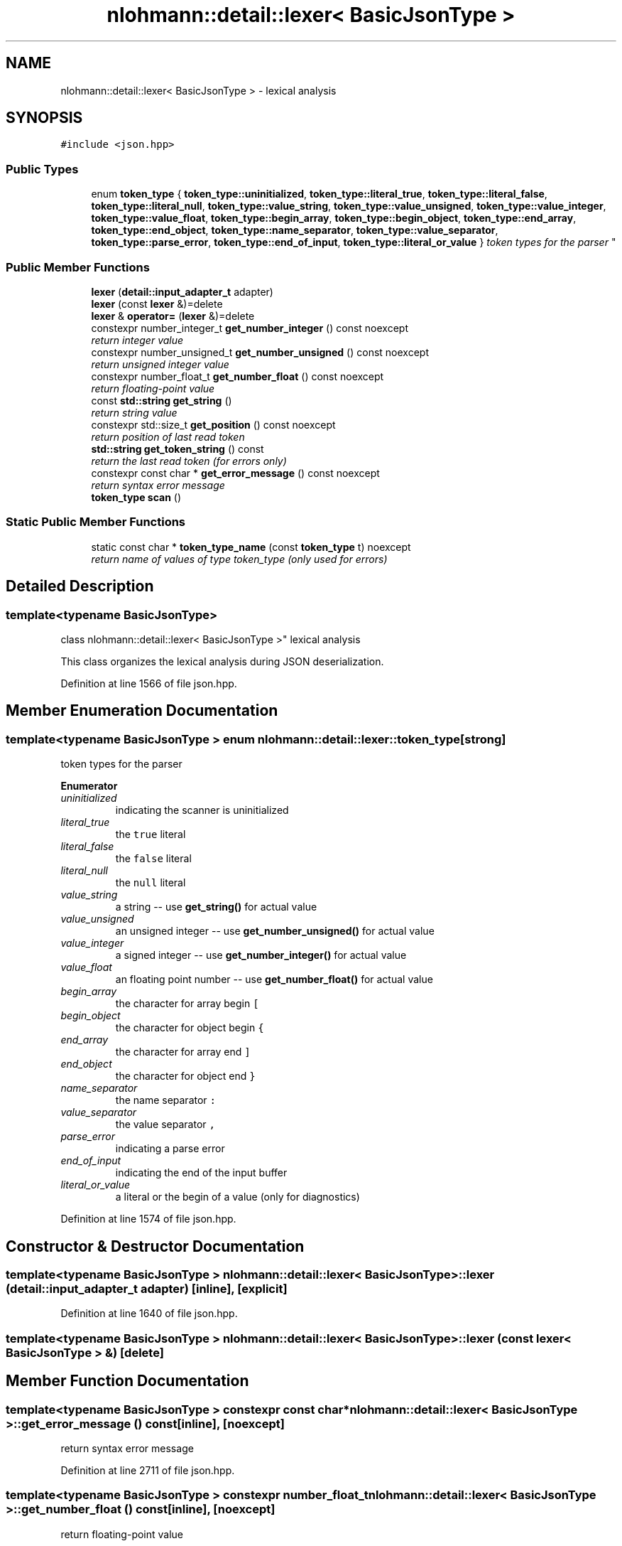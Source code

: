 .TH "nlohmann::detail::lexer< BasicJsonType >" 3 "Tue Aug 8 2017" "Version 1.0" "COM-Express I2C Stack" \" -*- nroff -*-
.ad l
.nh
.SH NAME
nlohmann::detail::lexer< BasicJsonType > \- lexical analysis  

.SH SYNOPSIS
.br
.PP
.PP
\fC#include <json\&.hpp>\fP
.SS "Public Types"

.in +1c
.ti -1c
.RI "enum \fBtoken_type\fP { \fBtoken_type::uninitialized\fP, \fBtoken_type::literal_true\fP, \fBtoken_type::literal_false\fP, \fBtoken_type::literal_null\fP, \fBtoken_type::value_string\fP, \fBtoken_type::value_unsigned\fP, \fBtoken_type::value_integer\fP, \fBtoken_type::value_float\fP, \fBtoken_type::begin_array\fP, \fBtoken_type::begin_object\fP, \fBtoken_type::end_array\fP, \fBtoken_type::end_object\fP, \fBtoken_type::name_separator\fP, \fBtoken_type::value_separator\fP, \fBtoken_type::parse_error\fP, \fBtoken_type::end_of_input\fP, \fBtoken_type::literal_or_value\fP }
.RI "\fItoken types for the parser \fP""
.br
.in -1c
.SS "Public Member Functions"

.in +1c
.ti -1c
.RI "\fBlexer\fP (\fBdetail::input_adapter_t\fP adapter)"
.br
.ti -1c
.RI "\fBlexer\fP (const \fBlexer\fP &)=delete"
.br
.ti -1c
.RI "\fBlexer\fP & \fBoperator=\fP (\fBlexer\fP &)=delete"
.br
.ti -1c
.RI "constexpr number_integer_t \fBget_number_integer\fP () const noexcept"
.br
.RI "\fIreturn integer value \fP"
.ti -1c
.RI "constexpr number_unsigned_t \fBget_number_unsigned\fP () const noexcept"
.br
.RI "\fIreturn unsigned integer value \fP"
.ti -1c
.RI "constexpr number_float_t \fBget_number_float\fP () const noexcept"
.br
.RI "\fIreturn floating-point value \fP"
.ti -1c
.RI "const \fBstd::string\fP \fBget_string\fP ()"
.br
.RI "\fIreturn string value \fP"
.ti -1c
.RI "constexpr std::size_t \fBget_position\fP () const noexcept"
.br
.RI "\fIreturn position of last read token \fP"
.ti -1c
.RI "\fBstd::string\fP \fBget_token_string\fP () const "
.br
.RI "\fIreturn the last read token (for errors only) \fP"
.ti -1c
.RI "constexpr const char * \fBget_error_message\fP () const noexcept"
.br
.RI "\fIreturn syntax error message \fP"
.ti -1c
.RI "\fBtoken_type\fP \fBscan\fP ()"
.br
.in -1c
.SS "Static Public Member Functions"

.in +1c
.ti -1c
.RI "static const char * \fBtoken_type_name\fP (const \fBtoken_type\fP t) noexcept"
.br
.RI "\fIreturn name of values of type token_type (only used for errors) \fP"
.in -1c
.SH "Detailed Description"
.PP 

.SS "template<typename BasicJsonType>
.br
class nlohmann::detail::lexer< BasicJsonType >"
lexical analysis 

This class organizes the lexical analysis during JSON deserialization\&. 
.PP
Definition at line 1566 of file json\&.hpp\&.
.SH "Member Enumeration Documentation"
.PP 
.SS "template<typename BasicJsonType > enum \fBnlohmann::detail::lexer::token_type\fP\fC [strong]\fP"

.PP
token types for the parser 
.PP
\fBEnumerator\fP
.in +1c
.TP
\fB\fIuninitialized \fP\fP
indicating the scanner is uninitialized 
.TP
\fB\fIliteral_true \fP\fP
the \fCtrue\fP literal 
.TP
\fB\fIliteral_false \fP\fP
the \fCfalse\fP literal 
.TP
\fB\fIliteral_null \fP\fP
the \fCnull\fP literal 
.TP
\fB\fIvalue_string \fP\fP
a string -- use \fBget_string()\fP for actual value 
.TP
\fB\fIvalue_unsigned \fP\fP
an unsigned integer -- use \fBget_number_unsigned()\fP for actual value 
.TP
\fB\fIvalue_integer \fP\fP
a signed integer -- use \fBget_number_integer()\fP for actual value 
.TP
\fB\fIvalue_float \fP\fP
an floating point number -- use \fBget_number_float()\fP for actual value 
.TP
\fB\fIbegin_array \fP\fP
the character for array begin \fC[\fP 
.TP
\fB\fIbegin_object \fP\fP
the character for object begin \fC{\fP 
.TP
\fB\fIend_array \fP\fP
the character for array end \fC]\fP 
.TP
\fB\fIend_object \fP\fP
the character for object end \fC}\fP 
.TP
\fB\fIname_separator \fP\fP
the name separator \fC:\fP 
.TP
\fB\fIvalue_separator \fP\fP
the value separator \fC,\fP 
.TP
\fB\fIparse_error \fP\fP
indicating a parse error 
.TP
\fB\fIend_of_input \fP\fP
indicating the end of the input buffer 
.TP
\fB\fIliteral_or_value \fP\fP
a literal or the begin of a value (only for diagnostics) 
.PP
Definition at line 1574 of file json\&.hpp\&.
.SH "Constructor & Destructor Documentation"
.PP 
.SS "template<typename BasicJsonType > \fBnlohmann::detail::lexer\fP< BasicJsonType >::\fBlexer\fP (\fBdetail::input_adapter_t\fP adapter)\fC [inline]\fP, \fC [explicit]\fP"

.PP
Definition at line 1640 of file json\&.hpp\&.
.SS "template<typename BasicJsonType > \fBnlohmann::detail::lexer\fP< BasicJsonType >::\fBlexer\fP (const \fBlexer\fP< BasicJsonType > &)\fC [delete]\fP"

.SH "Member Function Documentation"
.PP 
.SS "template<typename BasicJsonType > constexpr const char* \fBnlohmann::detail::lexer\fP< BasicJsonType >::get_error_message () const\fC [inline]\fP, \fC [noexcept]\fP"

.PP
return syntax error message 
.PP
Definition at line 2711 of file json\&.hpp\&.
.SS "template<typename BasicJsonType > constexpr number_float_t \fBnlohmann::detail::lexer\fP< BasicJsonType >::get_number_float () const\fC [inline]\fP, \fC [noexcept]\fP"

.PP
return floating-point value 
.PP
Definition at line 2654 of file json\&.hpp\&.
.SS "template<typename BasicJsonType > constexpr number_integer_t \fBnlohmann::detail::lexer\fP< BasicJsonType >::get_number_integer () const\fC [inline]\fP, \fC [noexcept]\fP"

.PP
return integer value 
.PP
Definition at line 2642 of file json\&.hpp\&.
.SS "template<typename BasicJsonType > constexpr number_unsigned_t \fBnlohmann::detail::lexer\fP< BasicJsonType >::get_number_unsigned () const\fC [inline]\fP, \fC [noexcept]\fP"

.PP
return unsigned integer value 
.PP
Definition at line 2648 of file json\&.hpp\&.
.SS "template<typename BasicJsonType > constexpr std::size_t \fBnlohmann::detail::lexer\fP< BasicJsonType >::get_position () const\fC [inline]\fP, \fC [noexcept]\fP"

.PP
return position of last read token 
.PP
Definition at line 2672 of file json\&.hpp\&.
.SS "template<typename BasicJsonType > const \fBstd::string\fP \fBnlohmann::detail::lexer\fP< BasicJsonType >::get_string ()\fC [inline]\fP"

.PP
return string value 
.PP
Definition at line 2660 of file json\&.hpp\&.
.SS "template<typename BasicJsonType > \fBstd::string\fP \fBnlohmann::detail::lexer\fP< BasicJsonType >::get_token_string () const\fC [inline]\fP"

.PP
return the last read token (for errors only) 
.PP
Definition at line 2678 of file json\&.hpp\&.
.SS "template<typename BasicJsonType > \fBlexer\fP& \fBnlohmann::detail::lexer\fP< BasicJsonType >::operator= (\fBlexer\fP< BasicJsonType > &)\fC [delete]\fP"

.SS "template<typename BasicJsonType > \fBtoken_type\fP \fBnlohmann::detail::lexer\fP< BasicJsonType >::scan ()\fC [inline]\fP"

.PP
Definition at line 2720 of file json\&.hpp\&.
.SS "template<typename BasicJsonType > static const char* \fBnlohmann::detail::lexer\fP< BasicJsonType >::token_type_name (const \fBtoken_type\fP t)\fC [inline]\fP, \fC [static]\fP, \fC [noexcept]\fP"

.PP
return name of values of type token_type (only used for errors) 
.PP
Definition at line 1596 of file json\&.hpp\&.

.SH "Author"
.PP 
Generated automatically by Doxygen for COM-Express I2C Stack from the source code\&.
